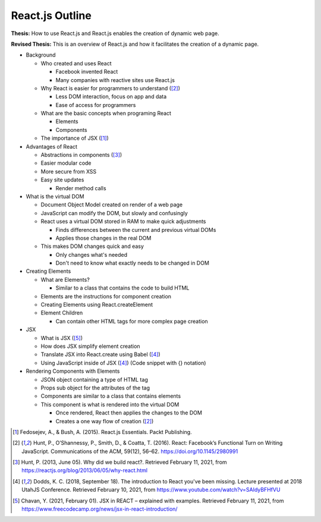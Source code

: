 React.js Outline
================

**Thesis:** How to use React.js and React.js enables the creation of
dynamic web page.

**Revised Thesis:** This is an overview of React.js and how it facilitates the creation
of a dynamic page.

* Background

  * Who created and uses React

    * Facebook invented React
    * Many companies with reactive sites use React.js

  * Why React is easier for programmers to understand ([#f2]_)

    * Less DOM interaction, focus on app and data
    * Ease of access for programmers

  * What are the basic concepts when programing React

    * Elements
    * Components

  * The importance of JSX ([#f1]_)

* Advantages of React

  * Abstractions in components ([#f3]_)
  * Easier modular code
  * More secure from XSS
  * Easy site updates

    * Render method calls

* What is the virtual DOM

  * Document Object Model created on render of a web page
  * JavaScript can modify the DOM, but slowly and confusingly
  * React uses a virtual DOM stored in RAM to make quick adjustments

    * Finds differences between the current and previous virtual DOMs
    * Applies those changes in the real DOM

  * This makes DOM changes quick and easy

    * Only changes what's needed
    * Don't need to know what exactly needs to be changed in DOM

* Creating Elements

  * What are Elements?

    * Similar to a class that contains the code to build HTML

  * Elements are the instructions for component creation
  * Creating Elements using React.createElement
  * Element Children

    * Can contain other HTML tags for more complex page creation

* JSX

  * What is JSX ([#f5]_)
  * How does JSX simplify element creation
  * Translate JSX into React.create using Babel ([#f4]_)
  * Using JavaScript inside of JSX ([#f4]_) (Code snippet with {} notation)

* Rendering Components with Elements

  * JSON object containing a type of HTML tag
  * Props sub object for the attributes of the tag
  * Components are similar to a class that contains elements
  * This component is what is rendered into the virtual DOM

    * Once rendered, React then applies the changes to the DOM
    * Creates a one way flow of creation ([#f2]_)

.. [#f1] Fedosejev, A., & Bush, A. (2015). React.js Essentials.
    Packt Publishing.

.. [#f2] Hunt, P., O’Shannessy, P., Smith, D., & Coatta, T. (2016). React:
    Facebook’s Functional Turn on Writing JavaScript. Communications of the ACM,
    59(12), 56–62. https://doi.org/10.1145/2980991

.. [#f3] Hunt, P. (2013, June 05). Why did we build react?. Retrieved February
    11, 2021, from https://reactjs.org/blog/2013/06/05/why-react.html

.. [#f4] Dodds, K. C. (2018, September 18). The introduction to React you've
    been missing. Lecture presented at 2018 UtahJS Conference. Retrieved
    February 10, 2021, from https://www.youtube.com/watch?v=SAIdyBFHfVU

.. [#f5] Chavan, Y. (2021, February 01). JSX in REACT – explained with examples.
    Retrieved February 11, 2021, from
    https://www.freecodecamp.org/news/jsx-in-react-introduction/